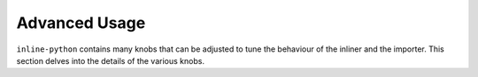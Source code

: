Advanced Usage
##############

``inline-python`` contains many knobs that can be adjusted to tune the behaviour of the inliner and the importer.
This section delves into the details of the various knobs.